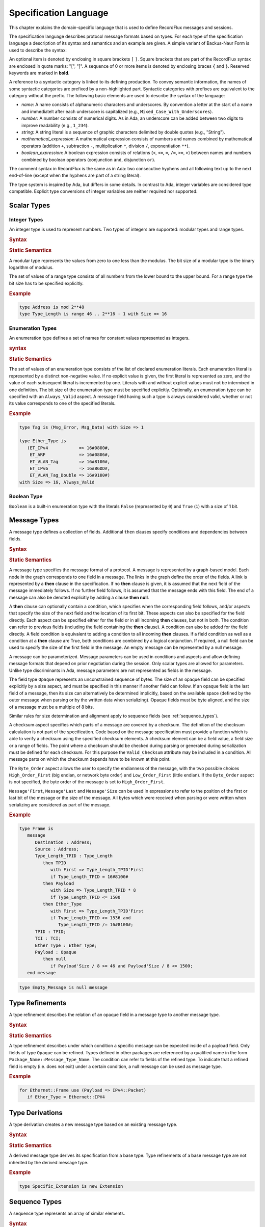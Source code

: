 .. _Specification_Language:

Specification Language
~~~~~~~~~~~~~~~~~~~~~~

.. COMMENT
   This is a multiline comment


This chapter explains the domain-specific language that is used
to define RecordFlux messages and sessions.

The specification language describes protocol message formats
based on types. For each type of the specification language
a description of its syntax and semantics and an example are given.
A simple variant of Backus-Naur Form is used to describe the syntax:

An optional item is denoted by enclosing in square brackets ``[`` ``]``.
Square brackets that are part of the RecordFlux syntax are enclosed in quote
marks: "[", "]".
A sequence of 0 or more items is denoted by enclosing braces ``{`` and ``}``.
Reserved keywords are marked in **bold**.

.. TODO:: With Sphinx markup (``.. productionlist::``), reserved words
   are in quotation marks.

A reference to a syntactic category is linked to its defining
production.
To convey semantic information, the names of some syntactic
categories are prefixed by a non-highlighted part.
Syntactic categories with prefixes are equivalent to the category
without the prefix.
The following basic elements are used to describe the syntax of
the language:

* *name*: A name consists of alphanumeric characters and underscores.
  By convention a letter at the start of a name and immediatelt after
  each underscore is capitalized (e.g., ``Mixed_Case_With_Underscores``).

* *number*: A number consists of numerical digits. As in Ada, an underscore
  can be added between two digits to improve readability (e.g., ``1_234``).

* *string*: A string literal is a sequence of graphic characters delimited by
  double quotes (e.g., "String").

* *mathematical_expression*: A mathematical expression consists of numbers
  and names combined by mathematical operators (addition ``+``, subtraction ``-``,
  multiplication ``*``, division ``/``, exponentiation ``**``).

* *boolean_expression*: A boolean expression consists of relations (``<``, ``<=``,
  ``=``, ``/=``, ``>=``, ``>``) between names and numbers combined by boolean
  operators (conjunction ``and``, disjunction ``or``).

.. TODO:: For each of the above, are the rules the same as for Ada?
   If not, what are the differences?

The comment syntax in RecordFlux is the same as in Ada:
two consecutive hyphens and all following text up to the next end-of-line
(except when the hyphens are part of a string literal).


The type system is inspired by Ada, but differs in some details.
In contrast to Ada, integer variables are considered type compatible.
Explicit type conversions of integer variables are neither required
nor supported.

Scalar Types
============

Integer Types
-------------

An integer type is used to represent numbers. Two types of
integers are supported: modular types and range types.

.. rubric:: Syntax

.. productionlist::
   modular_type: "type" `name` "is" "mod" `modulus`
               :
   range_type: "type" `name` "is" "range" `first` .. `last`
             : "with" Size => `number`
             :
   modulus: `mathematical_expression`
   first: `mathematical_expression`
   last: `mathematical_expression`


.. rubric:: Static Semantics

A modular type represents the values from zero to one less than
the modulus. The bit size of a modular type is the binary logarithm
of modulus.

The set of values of a range type consists of all numbers from the
lower bound to the upper bound. For a range type the bit size has
to be specified explicitly.

.. rubric:: Example

.. code-block:: ada

   type Address is mod 2**48
   type Type_Length is range 46 .. 2**16 - 1 with Size => 16


Enumeration Types
-----------------

An enumeration type defines a set of names for constant values
represented as integers.

.. rubric:: syntax

.. productionlist::
   enumeration_type: "type" `name` "is" ( `literals` )
                   : "with" `enumeration_aspects`
                   :
   literals: `literal` { , `literal` }
   literal: `name` [=> `number`]
          :
   enumeration_aspects: `enumeration_aspect` { , `enumeration_aspect` }
   enumeration_aspect: `size_aspect` | `always_valid_aspect`
   always_valid_aspect: Always_Valid [ => ( True | False ) ]

.. rubric:: Static Semantics

The set of values of an enumeration type consists of the list of declared
enumeration literals. Each enumeration literal is represented by a
distinct non-negative value.
If no explicit value is given, the first literal is represented as zero,
and the value of each subsequent literal is incremented by one.
Literals with and without explicit values must not be intermixed
in one definition.
The bit size of the enumeration type must be specified explicitly.
Optionally, an enumeration type can be specified with an
``Always_Valid`` aspect.
A message field having such a type is always considered valid, whether or not
its value corresponds to one of the specified literals.

.. rubric:: Example

.. code::

   type Tag is (Msg_Error, Msg_Data) with Size => 1

   type Ether_Type is
      (ET_IPv4            => 16#0800#,
       ET_ARP             => 16#0806#,
       ET_VLAN_Tag        => 16#8100#,
       ET_IPv6            => 16#86DD#,
       ET_VLAN_Tag_Double => 16#9100#)
   with Size => 16, Always_Valid


Boolean Type
------------

``Boolean`` is a built-in enumeration type with the literals
``False`` (represented by ``0``) and ``True`` (``1``)
with a size of 1 bit.


Message Types
=============

A message type defines a collection of fields. Additional ``then`` clauses
specify conditions and dependencies between fields.

.. rubric:: Syntax

.. productionlist::
   message_type: "type" `name` [ ( `parameter` { , `parameter` } ) ] "is"
               :  ( "message"
               :    [ `null_field` ]
               :      `field`
               :    { `field` }
               :  "end" "message" [ "with"
               :     `message_aspects` ]
               : | "null" "message" )
               :
   parameter: parameter_`name` : `type_name`
            :
   type_name: `qualified_name`
            :`
   field: `field_name` : `type_name` [ ( `type_argument`
        :                        { , `type_argument` } ) ]
        :   [ "with" `aspects` ]
        :   [ "if" `condition` ]
        :   { `then_clause` } ;
        :
   type_argument: `named_argument`
                :
   null_field: "null" `then_clause` ;
             :
   then_clause: "then" field_`name`
              :   [ "with" `aspects` ]
              :   [ "if" `condition` ]
              :
   aspects: `aspect` { , `aspect` }
          :
   aspect: `first_aspect` | `size_aspect`
         :
   first_aspect: First => `mathematical_expression`
               :
   size_aspect: Size => `mathematical_expression`
              :
   condition: `boolean_expression`
            :
   message_aspects: `message_aspect` { , `message_aspect` }
                  :
   message_aspect: `checksum_aspect` | `byteorder_aspect`
                 :
   checksum_aspect: Checksum => ( `checksum_definition`
                  :             { , `checksum_definition` } )
                  :
   checksum_definition: `name` => ( `checksum_element`
                      :         { , `checksum_element` } )
                      :
   checksum_element: `name` | `name`'Size | `field_range`
                   :
   field_range: `field_range_first` .. `field_range_last`
              :
   field_range_first: `name`'First | `name`'Last + 1
                    :
   field_range_last: `name`'Last | `name`'First - 1
                   :
   byteorder_aspect: Byte_Order => `byteorder_definition`
                   :
   byteorder_definition: High_Order_First | Low_Order_First


.. rubric:: Static Semantics

A message type specifies the message format of a protocol.
A message is represented by a graph-based model.
Each node in the graph corresponds to one field in a message.
The links in the graph define the order of the fields.
A link is represented by a **then** clause in the specification.
If no **then** clause is given, it is assumed that the next field
of the message immediately follows.
If no further field follows, it is assumed that the message
ends with this field.
The end of a message can also be denoted explicitly by adding
a clause **then null**.

A **then** clause can optionally contain a condition, which
specifies when the corresponding field follows,
and/or aspects that specify the size of the next field
and the location of its first bit.
These aspects can also be specified for the field directly.
Each aspect can be specified either for the field or in all
incoming **then** clauses, but not in both.
The condition can refer to previous fields (including the field
containing the **then** clause).
A condition can also be added for the field directly.
A field condition is equivalent to adding a condition
to all incoming **then** clauses.
If a field condition as well as a condition at a **then** clause
are True, both conditions are combined by a logical conjunction.
If required, a null field can be used to specify the size of
the first field in the message.
An empty message can be represented by a null message.

A message can be parameterized.
Message parameters can be used in conditions and aspects and allow
defining message formats that depend on prior negotiation
during the session.
Only scalar types are allowed for parameters.
Unlike type discriminants in Ada,
message parameters are not represented as fields in the message.

.. _opaque_type:

The field type ``Opaque`` represents an unconstrained sequence of bytes.
The size of an opaque field can be specified explicitly by a size aspect,
and must be specified in this manner if another field can follow.
If an opaque field is the last field of a message, then its size can
alternatively be determined implicitly, based on the available space
(defined by the outer message when parsing or by the written data
when serializing). Opaque fields must be byte aligned, and the size
of a message must be a multiple of 8 bits.

Similar rules for size determination and alignment apply to sequence
fields (see :ref:`sequence_types`).

A checksum aspect specifies which parts of a message are covered by
a checksum. The definition of the checksum calculation is not part
of the specification. Code based on the message specification must
provide a function which is able to verify a checksum using the
specified checksum elements. A checksum element can be a field value,
a field size or a range of fields. The point where a checksum should
be checked during parsing or generated during serialization must be
defined for each checksum. For this purpose the ``Valid_Checksum``
attribute may be included in a condition. All message parts on which
the checksum depends have to be known at this point.

The ``Byte_Order`` aspect allows the user to specify the endianness
of the message, with the two possible choices ``High_Order_First``
(big endian, or network byte order) and ``Low_Order_First``
(little endian). If the ``Byte_Order`` aspect is not specified,
the byte order of the message is set to ``High_Order_First``.

``Message'First``, ``Message'Last`` and ``Message'Size`` can be used
in expressions to refer to the position of the first or last bit of
the message or the size of the message. All bytes which were received
when parsing or were written when serializing are considered as part
of the message.

.. rubric:: Example

.. code-block:: ada

   type Frame is
      message
         Destination : Address;
         Source : Address;
         Type_Length_TPID : Type_Length
            then TPID
               with First => Type_Length_TPID'First
               if Type_Length_TPID = 16#8100#
            then Payload
               with Size => Type_Length_TPID * 8
               if Type_Length_TPID <= 1500
            then Ether_Type
               with First => Type_Length_TPID'First
               if Type_Length_TPID >= 1536 and
                  Type_Length_TPID /= 16#8100#;
         TPID : TPID;
         TCI : TCI;
         Ether_Type : Ether_Type;
         Payload : Opaque
            then null
               if Payload'Size / 8 >= 46 and Payload'Size / 8 <= 1500;
      end message

.. code-block:: ada

   type Empty_Message is null message


Type Refinements
================

A type refinement describes the relation of an opaque field
in a message type to another message type.

.. rubric:: Syntax

.. productionlist::
   type_refinement: "for" refined_`type_name`
                  : "use" ( refined_field_`name` => message_`type_name` )
                  :    [ "if" `condition` ]
                  :
   qualified_name: `name` { :: `name` }
                 :
   condition: `boolean_expression`

.. rubric:: Static Semantics

A type refinement describes under which condition a specific message
can be expected inside of a payload field.
Only fields of type ``Opaque`` can be refined.
Types defined in other packages are referenced by a qualified name
in the form ``Package_Name::Message_Type_Name``.
The condition can refer to fields of the refined type.
To indicate that a refined field is empty (i.e. does not exit)
under a certain condition, a null message can be used as message type.

.. rubric:: Example

.. code-block:: ada

   for Ethernet::Frame use (Payload => IPv4::Packet)
      if Ether_Type = Ethernet::IPV4


Type Derivations
================

A type derivation creates a new message type based on an existing
message type.

.. rubric:: Syntax

.. productionlist::
   type_derivation: "type" `name`` "is" "new" `base_type_name`
   base_type_name: `qualified_name`

.. rubric:: Static Semantics

A derived message type derives its specification from a base type.
Type refinements of a base message type are not inherited by the
derived message type.

.. rubric:: Example

.. code-block:: ada

   type Specific_Extension is new Extension

.. _sequence_types:

Sequence Types
==============

A sequence type represents an array of similar elements.


.. rubric:: Syntax

.. productionlist::
   sequence_type: "type" `name` "is" "sequence" "of" element_`type_name`

.. rubric:: Static Semantics

A sequence consists of a number of elements of the same type.
An element type may be a scalar type or a  message type.
When a field in a message type is of a sequence type,
its bit length must be specified by a size aspect unless it is
the last field. In the latter case, the size is determined
implicitly based on the available space in its containing message,
similar to the situation with opaque fields
(see :ref:`Opaque Type <opaque_type>`).

Element ``I`` in an ``N``-element sequence ``S`` is selected
via the indexing notation ``S(I)`` where ``I`` is an integer
value.

.. rubric:: Dynamic Semantics

The indexing operation ``S(I)`` where ``S`` is a sequence of
``N`` elements and ``I`` is an integer value
raises a ``Constraint_Error`` exception if ``I`` is not
within the range ``0 .. N-1``.

.. TODO:: Verify the claim about indexing and range checks


.. rubric:: Example

.. code-block:: ada

   type Options is sequence of Option


Protocol Sessions
=================

.. TODO:: This may change, or at least should be clarified since it is
   not clear where the generic gets instandtiated

A session defines the dynamic behavior of a protocol using a finite state machine.
The external interface of a session is defined by parameters.
The initial and final state are defined by aspects.
The declaration part declares session global variables.
The main part of a session definition comprises the state definitions.

.. rubric:: Syntax

.. productionlist::
   session: "generic"
          :  { session_parameter }
          : "session" `name` "with"
          :   Initial => state_`name`,
          :   Final => state_`name`
          : "is"
          :    { `session_declaration` }
          : "begin"
          :      `state`
          :    { `state` }
          : "end" `name`
          
.. rubric:: Example

.. code-block:: ada

   generic
      X : Channel with Readable, Writable;
      type T is private;
      with function F return T;
      with function G (P : T) return Boolean;
   session S with
      Initial => A,
      Final => B
   is
      Y : Boolean := False;
   begin
      state A
         with Desc => "rfc1149.txt+51:4-52:9"
      is
         Z : Boolean := Y;
         M : TLV::Message;
      begin
         X'Read (M);
      transition
         goto B
            with Desc => "rfc1149.txt+45:4-47:8"
            if Z = True
               and G (F) = True
         goto A
      end A;
   
      state B is null state;
   end S

Session Parameters
------------------

Private types, functions and channels can be defined
as session parameters.

.. rubric:: Syntax

.. productionlist::
   session_parameter: ( `private_type_declaration` |
                    :   `function_declaration`     |
                    :   `channel_declaration` ) ;

Private Types
^^^^^^^^^^^^^

A private type parameter represents an externally defined type.

.. rubric:: Syntax

.. productionlist::
   private_type_declaration: "type" `name` "is" "private"

.. rubric:: Example

.. code-block:: ada

   type Hash is private
   
Functions
^^^^^^^^^
 
A function parameter represents externally defined code to be
invoked during the session.
 
.. rubric:: Syntax
 
.. productionlist::
   function_declaration: "with" "function" `name`
                       :   [ ( `parameter` { , `parameter` } ) ]
                       :   "return" `type`
 
.. rubric:: Static Semantics
 
Allowed parameter types:
 
* Scalars
* Definite messages
* Opaque fields of messages
 
Allowed return types:
 
* Scalars
* Definite messages
 
A *definite message* is a message with no optional fields and an explicit size
(i.e., no size aspect contains a reference to Message).

.. TODO:: Clarify the "i.e." in the above.
 
SPARK
 
For each function declaration in the session specification
a formal procedure declaration is added to the corresponding
generic session package.
The return type and parameters of a function are represented
by the first and subsequent parameters of the generated
procedure declaration.

.. rubric:: Example

.. code-block:: ada

   with function Decrypt (Key_Update_Message : Key_Update_Message;
                          Sequence_Number    : Sequence_Number;
                          Encrypted_Record   : Opaque)
                 return TLS_Inner_Plaintext
 
Channels
^^^^^^^^

Channels provide a way for communicating with other systems
using messages.

.. rubric:: Syntax

.. productionlist::
   channel_declaration: `name` : Channel 
                      :    "with" `channel_aspect` { , `channel_aspect` }
   channel_aspect: Readable | Writable
   
.. rubric:: Static Semantics

Channels can be readable, writable, or both.

.. rubric:: Example

.. code-block:: ada

   Data_Channel : Channel with Readable, Writable


Declarations
------------

Variables and renamings can be globally declared (i.e. for the scope of the complete session).

.. rubric:: Syntax

.. productionlist::
   session_declaration: ( `variable_declaration` | `renaming_declaration` ) ;


Variable Declaration
^^^^^^^^^^^^^^^^^^^^

A declared variable must have a type and can be optionally initialized using an expression.

.. rubric:: Syntax

.. productionlist::
   variable_declaration: variable_`name` : `type_name` 
                       :           [ := initialization_`expression` ]


.. rubric:: Example

.. code-block:: ada

   Error_Sent : Boolean := False

Renaming Declaration
^^^^^^^^^^^^^^^^^^^^

.. rubric:: Syntax

.. productionlist::
   renaming_declaration: `name` : message_`type_name` "renames"
                       :        message_variable_`name` . field_`name`

.. rubric:: Example

.. code-block:: ada

   Client_Hello_Message : TLS_Handshake::Client_Hello renames
                            Client_Hello_Handshake_Message.Payload

States
------

A state defines the actions to be performed and the transitions to
subsequent states.

.. rubric:: Syntax

.. productionlist::
   state: "state" `name`
        :  [ "with" `description_aspect` ]
        : "is"
        :  { `state_declaration` }
        : "begin"
        :  { `state_action` }
        : "transition"
        :  { `conditional_transition` }
        :    `transition`
        : [ "exception"
        :    `transition` ]
        : "end" `name`
        : | "state" `name` "is" "null" "state"
   description_aspect: Desc => `string`

.. rubric:: Static Semantics

An exception transition must be defined if any action might lead to
a critical (potentially non-recoverable) error:

* Insufficient memory for setting a field of a message

* Insufficient memory for appending an element to a sequence
  or extending a sequence by another sequence

Exception transitions are currently also used for other cases.
This behavior will change in the future (cf. #569).

A null state does not contain any actions or transitions.
It represents the final state of a session state machine.


.. rubric:: Dynamic Semantics

After a state is entered, its declarations and actions are executed.
If a non-recoverable error occurs, execution is aborted and the next state
is based on the exception transition.
If all actions complete normally, the conditions of the transitions
are checked in lexical order.
As soon as a condition is evaluated to ``True``, the corresponding
transition is taken to the new state.
If all conditions are ``False``, or no conditional transitions are defined,
the default transition is taken.


.. code-block:: ada

   state A
      with Desc => "rfc1149.txt+51:4-52:9"
   is
      Z : Boolean := Y;
      M : TLV::Message;
   begin
      X'Read (M);
   transition
      goto B
         with Desc => "rfc1149.txt+45:4-47:8"
         if Z = True and G (F) = True
      goto A
   end A

   state B is null state

State Declarations
^^^^^^^^^^^^^^^^^^

Variable declarations and renaming declarations in a state have a
state-local scope, i.e., local declarations cannot be accessed
from other states.

.. rubric:: Syntax

.. productionlist::
   state_declaration: ( `variable_declaration` | `renaming_declaration` ) ;
   
.. rubric:: Static Semantics

A local declaration must not hide a global declaration.


State Transitions
^^^^^^^^^^^^^^^^^

State transitions define the conditions for the change to subsequent states.
An arbitrary number of conditional transitions can be defined.
The last transition in a state definition is the default transition,
which must not contain any condition.

.. rubric:: Syntax

.. productionlist::
   conditional_transition: "transition"
                         :   "if" conditional_`expression`
   transition: "goto" state_`name`
             :  [ "with" `description_aspect` ]

.. rubric:: Example

.. code-block:: ada

   goto B
         with Desc => "rfc1149.txt+45:4-47:8"
         if Z = True and G (F) = True

..

   .. TODO:: Why not just write "if Z and G (F)"
   
State Actions
^^^^^^^^^^^^^

The state actions are executed after entering a state.

.. rubric:: Syntax

.. productionlist::
   state_action: ( assignment | append | extend
               : | reset      | read   | write ) ;

Assignment Statememts
*********************

 An assignment sets the value of a vaiable.
   
.. rubric:: Syntax

.. productionlist::
   assignment: variable_`name` := `expression` 

.. rubric Dynamic Semantics

An assignment always creates a copy of the original object.

.. rubric:: Example

.. code-block:: ada

   Error_Sent := True


Append Attribute Statements
***************************

An element is added to the end of a sequence using
the ``Append`` attribute.

.. rubric:: Syntax

.. productionlist::
   append: sequence_`name`'Append ( `expression` )

.. rubric:: Dynamic Semantics

Appending an element to a sequence may lead to an
exception transition.

.. rubric:: Example

.. code-block:: ada

   Parameter_Request_List'Extend (Parameters)
   

Reset Attribute Statements
**************************

The state of a message or sequence can be cleared
using the ``Reset`` attribute.

.. rubric:: Syntax

.. productionlist::
   reset: `name`'Reset [ ( `named_argument_list` ) ]

.. rubric:: Static Semantics

When resetting a parameterized message, the intended values
for the parameters of the message must be defined.

.. rubric:: Dynamic Semantics

The existing state of a message or sequence is removed
(and the corresponding buffer is cleared).

.. rubric:: Example

.. code-block:: ada

   Message'Reset
   

Read Attribute Statements
*************************

The read attribute statement is used to retrieve a message from a channel.

.. rubric:: Syntax

.. productionlist::
   read: channel_`name`'Read ( `expression` )
   
.. rubric:: Example

.. code-block:: ada

   Data_Channel'Read (Message)
   

Write Attribute Statements
**************************

A message can be sent through a channel using a write attribute statement.

.. rubric:: Syntax

.. productionlist::
   write: channel_`name`'Write ( `expression` )

.. rubric:: Dynamic Semantics

Writing an invalid message leads to an exception transition.
This behavior will change in the future (cf. #569).

.. rubric:: Example

.. code-block:: ada

   Data_Channel'Write (Message)


Expressions
-----------

.. rubric:: Syntax

.. productionlist::
   expression: `literal`                 | `variable`           |
             : `mathematical_expression` | `boolean_expression` |
             : `message_aggregate`       | `aggregate`          |
             : `attribute_reference`     | `selected`           |
             : `comprehension`           | `binding`            |
             : `quantified_expression`   | `call`               |
             : `conversion`
 
Literals
--------

.. rubric:: Syntax
 
.. productionlist:: 
   literal: `name` | `number`

Variables
---------

.. rubric:: Syntax

.. productionlist::
   variable: `name`

   
Message Aggregates
------------------

.. rubric:: Syntax



.. productionlist::
   message_aggregate: message_`type_name`'(
                    :  `message_aggregate_association_list`
                    : )
                    :
   message_aggregate_association_list: `named_argument_list` |
                                     : "null" "message"
                                     :
   named_argument: parameter_`name` => `expression`
                 :
   named_argument_list: `named_argument` { , `named_argument` }

.. rubric:: Dynamic Semantics

An invalid condition during message creation leads to an
exception transition.
This behavior will change in the future (cf. #569).

Insufficient memory during the message creation leads
to an exception transition.

.. rubric:: Example

.. code-block:: ada

   TLS_Record::TLS_Record'(Tag                   => TLS_Record::Alert, 
                           Legacy_Record_Version => TLS_Record::TLS_1_2,
                           Length                => Alert_Message'Size / 8,
                           Fragment              => Alert_Message'Opaque)
   
   Null_Message'(null message)


Aggregates
----------

An aggregate is a collection of elements.
Note: the square brackets, and the legality of
empty aggregates, are extensions to Ada syntax.

.. rubric:: Syntax

.. productionlist::
   aggregate: "[" `number` { , `number` } "]"

.. rubric:: Example
 
.. code::

   [0, 1, 2]
   [] 
 
 
Attribute Expressions
---------------------

.. rubric:: Syntax

.. productionlist::
   attribute_reference: `expression`'`attribute_designator`
                      :
   attribute_designator: Valid | Opaque | Head | Has_Data

.. rubric:: Static Semantics

The ``Valid`` attribute reflects whether a message or sequence is valid.

The ``Opaque`` attribute returns the byte representation of a message.

   .. TODO:: Does it return the bytes for the entire message, or just
      the ``Opaque`` field?  If the latterm what if there is more than
      one ``Opaque`` field?


The ``Head`` attribute returns the first element of a sequence.

The ``Has_Data`` attribute reflects whether a channel contains data.

.. rubric:: Dynamic Semantics

The use of the ``Opaque`` attribute on an invalid message, or the use
of the ``Head`` attribute on an empty sequence, lead to an exception
transition.
This behavior will change in the future (cf. #569).

.. rubric:: Example

.. code-block:: ada

   Message'Valid


Selected Expressions
--------------------

The ``Selected`` expression retrieves a value of a message field.

.. rubric:: Syntax

.. productionlist::
   selected: message_`expression` . field_`name`

.. rubric:: Dynamic Semantics

Accesses to message fields that were detected as invalid during
parsing lead to an exception transition.
This behavior will change in the future (cf. #569).

.. rubric:: Example

.. code-block:: ada

   Ethernet_Frame.Payload
   

.. rubric:: List Comprehensions

A list comprehension creates a new sequence based
on an exisiting sequence.

.. rubric:: Syntax

.. productionlist::
   comprehension: "[" "for" `name` "in" iterable_`expression` => 
                :    selector_`expression` "when" condition_`expression` "]"

.. rubric:: Dynamic Semantics

An access to an invalid element in iterable_expression leads
to an exception transition.
This behavior will change in the future (cf. #569).

.. rubric:: Example

.. code::

   [for O in Offer.Options 
     if O.Code = DHCP::DHCP_Message_Type_Option => 
     O.DHCP_Message_Type]
 
 
Bindings
--------

A binding names a subexpression and allows using a subexpression
multiple times without needing to duplicate the expression or
declare a separate variable.
 
.. rubric::  Syntax

.. productionlist:: 
   binding: `expression`
          :   "where"
          :     `name` = sub_`expression` { , `name` = sub_`expression` }
 
.. rubric:: Example
 
.. code-block:: ada

    TLS_Alert::Alert'(Level => Level, Description => Description)
       where
          Level = TLS_Alert::Fatal,
          Description = GreenTLS_Alert_Message.Description


Quantified Expressions
----------------------

Quantified expressions facilitate reasoning about properties of sequences.

.. rubric:: Syntax

.. productionlist::
   quantified_expression: "for" `quantifier` "in" iterable_`expression` =>
                        :   predicate_`expression`
                        :
   quantifier: "all" | "some"

.. rubric:: Example

.. code-block:: ada

   for all E in Server_Hello_Message.Extensions => 
     E.Tag /= TLS_Handshake::ET_Supported_Versions

Calls
-----

All functions declared in the session parameters can be called.

.. rubric:: Syntax

.. productionlist::
   call: `name` [ ( argument_`xpression` { , argument_`expression` } ) ]

.. rubric:: Example

.. code-block:: ada

   Decrypt (Key_Update_Message, 
            Sequence_Number, 
            TLS_Record_Message.Encrypted_Record)


Conversions
-----------

An opaque field of a message can be converted to a message.

.. rubric:: Syntax

.. productionlist::
   conversion: message_`type_name` ( message_`expression` . field_`name` )

.. rubric:: Static Semantics

A conversion is only allowed if a refinement for the message field
and the intended target type exists.

.. rubric:: Dynamic Semantics

An invalid condition of a refinement leads to an exception transition.
This behavior will change in the future (cf. #569).

.. rubric:: Example

.. code-block:: ada

   Key_Update_Message (Handshake_Control_Message.Data)
   

Packages
========

A package is used to structure a specification.

.. rubric:: Syntax

.. productionlist::
   package: "package" `name` "is"
          :  { basic_declaration }
          : "end" `name` ;
          :
   basic_declaration: ( `modular_type` | `range_type` |
                    :   `enumeration_type` | `message_type` |
                    :   `type_refinement` | `session` ) ;

.. rubric:: Static Semantics

A package is a collection of types and sessions.
By convention one protocol is specified in one package.

.. rubric:: Example

.. code:: 

   package Ethernet is
   
      type Address     is mod 2**48;
      type Type_Length is range 46 .. 2**16 - 1 with Size => 16;
      type TPID        is range 16#8100# .. 16#8100# with Size => 16;
      type TCI         is mod 2**16;
      type Ether_Type is
         (ET_IPv4            => 16#0800#,
          ET_ARP             => 16#0806#,
          ET_VLAN_Tag        => 16#8100#,
          ET_IPv6            => 16#86DD#,
          ET_VLAN_Tag_Double => 16#9100#)
      with Size => 16, Always_Valid;
   
      type Frame is
         message
            Destination      : Address;
            Source           : Address;
            Type_Length_TPID : Type_Length
               then TPID
                  with First => Type_Length_TPID'First
                  if Type_Length_TPID = 16#8100#
               then Payload
                  with Size => Type_Length_TPID * 8
                  if Type_Length_TPID <= 1500
               then Ether_Type
                  with First => Type_Length_TPID'First
                  if Type_Length_TPID >= 1536 and 
                     Type_Length_TPID /= 16#8100#;
            TPID       : TPID;
            TCI        : TCI;
            Ether_Type : Ether_Type;
            Payload     : Opaque
               then null
                  if Payload'Size / 8 >= 46 and Payload'Size / 8 <= 1500;
         end message;
   
      generic
         Input  : Channel with Readable;
         Output : Channel with Writable;
      session Validator with
         Initial => Validate,
         Final  => Error
      is
         Frame : Ethernet::Frame;
      begin
         state Validate
         is
         begin
            Input'Read (Frame);
         transition
            goto Forward
               if Frame'Valid
            goto Validate
         end Validate;
   
         state Forward
         is
         begin
            Output'Write (Frame);
         transition
            goto Validate
         exception
            goto Error
         end Forward;
   
         state Error is null state;
      end Validator;
   
   end Ethernet;

Context Clauses
===============

A context clause specifies dependences on other packages,
via a list of `with_clause`\ s

.. rubric:: Syntax

.. productionlist::
   context: { `with_clause`  }
          :
   with_clause: "with" package_`name` ;

.. rubric:: Static Semantics

Each referenced package needs to be identified in  a corresponding `with_clause` at the beginning of the file.

.. rubric:: Example

.. code-block:: ada

   with Ethernet;
   with IPv4;

   
Files
=====

A RecordFlux specification file is recognized by the file extension
:file"`.rflx`. 
Each specification file contains exactly one package.
The file name must match the package name in lower case characters.

.. rubric:: Syntax

.. productionlist::
   file: `context`
       : `package`

.. rubric:: Example

File: :file:`in_ethernet.rflx`

.. code-block:: ada

   with Ethernet;
   with IPv4;
   
   package In_Ethernet is
   
      for Ethernet::Frame use (Payload => IPv4::Packet)
         if Ether_Type = Ethernet::ET_IPv4;
   
   end In_Ethernet;

